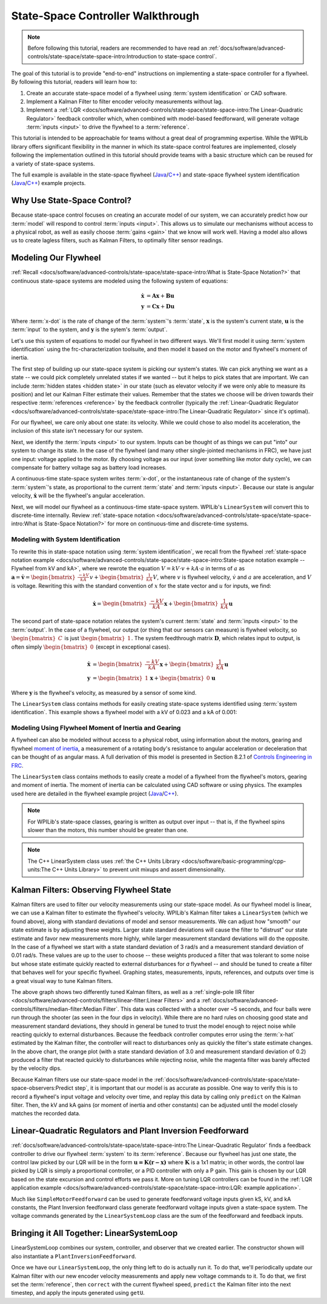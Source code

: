 State-Space Controller Walkthrough
==================================

.. note:: Before following this tutorial, readers are recommended to have read an :ref:`docs/software/advanced-controls/state-space/state-space-intro:Introduction to state-space control`.

The goal of this tutorial is to provide "end-to-end" instructions on implementing a state-space controller for a flywheel.  By following this tutorial, readers will learn how to:

1. Create an accurate state-space model of a flywheel using :term:`system identification` or CAD software.
2. Implement a Kalman Filter to filter encoder velocity measurements without lag.
3. Implement a :ref:`LQR <docs/software/advanced-controls/state-space/state-space-intro:The Linear-Quadratic Regulator>` feedback controller which, when combined with model-based feedforward, will generate voltage :term:`inputs <input>` to drive the flywheel to a :term:`reference`.

This tutorial is intended to be approachable for teams without a great deal of programming expertise.  While the WPILib library offers significant flexibility in the manner in which its state-space control features are implemented, closely following the implementation outlined in this tutorial should provide teams with a basic structure which can be reused for a variety of state-space systems.

The full example is available in the state-space flywheel (`Java <https://github.com/wpilibsuite/allwpilib/blob/40eae3ab109b8ebf3010b7cd29a8b4d7fde0a050/wpilibjExamples/src/main/java/edu/wpi/first/wpilibj/examples/statespaceflywheel/Robot.java>`__/`C++ <https://github.com/wpilibsuite/allwpilib/blob/40eae3ab109b8ebf3010b7cd29a8b4d7fde0a050/wpilibcExamples/src/main/cpp/examples/StateSpaceFlywheel/cpp/Robot.cpp>`__) and state-space flywheel system identification (`Java <https://github.com/wpilibsuite/allwpilib/blob/40eae3ab109b8ebf3010b7cd29a8b4d7fde0a050/wpilibjExamples/src/main/java/edu/wpi/first/wpilibj/examples/statespaceflywheelsysid/Robot.java>`__/`C++ <https://github.com/wpilibsuite/allwpilib/blob/40eae3ab109b8ebf3010b7cd29a8b4d7fde0a050/wpilibcExamples/src/main/cpp/examples/StateSpaceFlywheelSysId/cpp/Robot.cpp>`__) example projects.

Why Use State-Space Control?
----------------------------

Because state-space control focuses on creating an accurate model of our system, we can accurately predict how our :term:`model` will respond to control :term:`inputs <input>`. This allows us to simulate our mechanisms without access to a physical robot, as well as easily choose :term:`gains <gain>` that we know will work well. Having a model also allows us to create lagless filters, such as Kalman Filters, to optimally filter sensor readings.

Modeling Our Flywheel
---------------------

:ref:`Recall <docs/software/advanced-controls/state-space/state-space-intro:What is State-Space Notation?>` that continuous state-space systems are modeled using the following system of equations:

.. math::
    \dot{\mathbf{x}} &= \mathbf{A}\mathbf{x} + \mathbf{B}\mathbf{u} \\
    \mathbf{y} &= \mathbf{C}\mathbf{x} + \mathbf{D}\mathbf{u}

Where :term:`x-dot` is the rate of change of the :term:`system`'s :term:`state`, :math:`\mathbf{x}` is the system's current state, :math:`\mathbf{u}` is the :term:`input` to the system, and :math:`\mathbf{y}` is the sytem's :term:`output`.

Let's use this system of equations to model our flywheel in two different ways. We'll first model it using :term:`system identification` using the frc-characterization toolsuite, and then model it based on the motor and flywheel's moment of inertia.

The first step of building up our state-space system is picking our system's states. We can pick anything we want as a state -- we could pick completely unrelated states if we wanted -- but it helps to pick states that are important. We can include :term:`hidden states <hidden state>` in our state (such as elevator velocity if we were only able to measure its position) and let our Kalman Filter estimate their values. Remember that the states we choose will be driven towards their respective :term:`references <reference>` by the feedback controller (typically the :ref:`Linear-Quadratic Regulator <docs/software/advanced-controls/state-space/state-space-intro:The Linear-Quadratic Regulator>` since it's optimal).

For our flywheel, we care only about one state: its velocity. While we could chose to also model its acceleration, the inclusion of this state isn't necessary for our system.

Next, we identify the :term:`inputs <input>` to our system. Inputs can be thought of as things we can put "into" our system to change its state. In the case of the flywheel (and many other single-jointed mechanisms in FRC), we have just one input: voltage applied to the motor. By choosing voltage as our input (over something like motor duty cycle), we can compensate for battery voltage sag as battery load increases.

A continuous-time state-space system writes :term:`x-dot`, or the instantaneous rate of change of the system's :term:`system`\'s state, as proportional to the current :term:`state` and :term:`inputs <input>`. Because our state is angular velocity, :math:`\mathbf{\dot{x}}` will be the flywheel's angular acceleration.

Next, we will model our flywheel as a continuous-time state-space system. WPILib's ``LinearSystem`` will convert this to discrete-time internally. Review :ref:`state-space notation <docs/software/advanced-controls/state-space/state-space-intro:What is State-Space Notation?>` for more on continuous-time and discrete-time systems.

Modeling with System Identification
^^^^^^^^^^^^^^^^^^^^^^^^^^^^^^^^^^^

To rewrite this in state-space notation using :term:`system identification`, we recall from the flywheel :ref:`state-space notation example <docs/software/advanced-controls/state-space/state-space-intro:State-space notation example -- Flywheel from kV and kA>`, where we rewrote the equation :math:`V = kV \cdot v + kA \cdot a` in terms of :math:`a` as :math:`\mathbf{a} = \mathbf{\dot{v}} = \begin{bmatrix}\frac{-kV}{kA}\end{bmatrix} v + \begin{bmatrix}\frac{1}{kA}\end{bmatrix} V`, where :math:`v` is flywheel velocity, :math:`\dot{v}` and :math:`a` are acceleration, and :math:`V` is voltage. Rewriting this with the standard convention of :math:`x` for the state vector and :math:`u` for inputs, we find:

.. math::
    \mathbf{\dot{x}} = \begin{bmatrix}\frac{-kV}{kA} \end{bmatrix} \mathbf{x} + \begin{bmatrix}\frac{1}{kA} \end{bmatrix} \mathbf{u}

The second part of state-space notation relates the system's current :term:`state` and :term:`inputs <input>` to the :term:`output`. In the case of a flywheel, our output (or thing that our sensors can measure) is flywheel velocity, so :math:`\begin{bmatrix}C \end{bmatrix}` is just :math:`\begin{bmatrix}1 \end{bmatrix}`. The system feedthrough matrix :math:`\mathbf{D}`, which relates input to output, is often simply :math:`\begin{bmatrix}0 \end{bmatrix}` (except in exceptional cases).

.. math::
    \mathbf{\dot{x}} &= \begin{bmatrix}\frac{-kV}{kA} \end{bmatrix} \mathbf{x} + \begin{bmatrix}\frac{1}{kA} \end{bmatrix} \mathbf{u} \\
    \mathbf{y} &= \begin{bmatrix}1\end{bmatrix} \mathbf{x} + \begin{bmatrix}0\end{bmatrix} \mathbf{u}

Where :math:`\mathbf{y}` is the flywheel's velocity, as measured by a sensor of some kind.

The ``LinearSystem`` class contains methods for easily creating state-space systems identified using :term:`system identification`. This example shows a flywheel model with a kV of 0.023 and a kA of 0.001:

.. tabs::

   .. group-tab:: Java

      .. remoteliteralinclude:: https://raw.githubusercontent.com/wpilibsuite/allwpilib/40eae3ab109b8ebf3010b7cd29a8b4d7fde0a050/wpilibjExamples/src/main/java/edu/wpi/first/wpilibj/examples/statespaceflywheelsysid/Robot.java
         :language: java
         :lines: 36-47
         :linenos:
         :lineno-start: 36

   .. group-tab:: C++

      .. remoteliteralinclude:: https://raw.githubusercontent.com/wpilibsuite/allwpilib/40eae3ab109b8ebf3010b7cd29a8b4d7fde0a050/wpilibcExamples/src/main/cpp/examples/StateSpaceFlywheelSysId/cpp/Robot.cpp
         :language: cpp
         :lines: 8-23
         :linenos:
         :lineno-start: 8

      .. remoteliteralinclude:: https://raw.githubusercontent.com/wpilibsuite/allwpilib/40eae3ab109b8ebf3010b7cd29a8b4d7fde0a050/wpilibcExamples/src/main/cpp/examples/StateSpaceFlywheelSysId/cpp/Robot.cpp
         :language: cpp
         :lines: 36-42
         :linenos:
         :lineno-start: 36

Modeling Using Flywheel Moment of Inertia and Gearing
^^^^^^^^^^^^^^^^^^^^^^^^^^^^^^^^^^^^^^^^^^^^^^^^^^^^^

A flywheel can also be modeled without access to a physical robot, using information about the motors, gearing and flywheel `moment of inertia <https://en.wikipedia.org/wiki/Moment_of_inertia>`__, a measurement of a rotating body's resistance to angular acceleration or deceleration that can be thought of as angular mass. A full derivation of this model is presented in Section 8.2.1 of  `Controls Engineering in FRC <https://file.tavsys.net/control/controls-engineering-in-frc.pdf>`__.

The ``LinearSystem`` class contains methods to easily create a model of a flywheel from the flywheel's motors, gearing and moment of inertia. The moment of inertia can be calculated using CAD software or using physics. The examples used here are detailed in the flywheel example project (`Java <https://github.com/wpilibsuite/allwpilib/tree/3b283ab9aaf9d23d7870b9c3723d03760a0bd378/wpilibjExamples/src/main/java/edu/wpi/first/wpilibj/examples/statespaceflywheel>`__/`C++ <https://github.com/wpilibsuite/allwpilib/blob/3b283ab9aaf9d23d7870b9c3723d03760a0bd378/wpilibcExamples/src/main/cpp/examples/StateSpaceFlywheel/cpp/Robot.cpp>`__). 

.. note:: For WPILib's state-space classes, gearing is written as output over input -- that is, if the flywheel spins slower than the motors, this number should be greater than one.

.. note:: The C++ LinearSystem class uses :ref:`the C++ Units Library <docs/software/basic-programming/cpp-units:The C++ Units Library>` to prevent unit mixups and assert dimensionality.

.. tabs::

   .. group-tab:: Java

      .. remoteliteralinclude:: https://raw.githubusercontent.com/wpilibsuite/allwpilib/40eae3ab109b8ebf3010b7cd29a8b4d7fde0a050/wpilibjExamples/src/main/java/edu/wpi/first/wpilibj/examples/statespaceflywheel/Robot.java
         :language: java
         :lines: 37-52
         :linenos:
         :lineno-start: 37

   .. group-tab:: C++

      .. remoteliteralinclude:: https://raw.githubusercontent.com/wpilibsuite/allwpilib/40eae3ab109b8ebf3010b7cd29a8b4d7fde0a050/wpilibcExamples/src/main/cpp/examples/StateSpaceFlywheel/cpp/Robot.cpp
         :language: cpp
         :lines: 35-48
         :linenos:
         :lineno-start: 35

Kalman Filters: Observing Flywheel State
----------------------------------------

Kalman filters are used to filter our velocity measurements using our state-space model. As our flywheel model is linear, we can use a Kalman filter to estimate the flywheel's velocity. WPILib's Kalman filter takes a ``LinearSystem`` (which we found above), along with standard deviations of model and sensor measurements. We can adjust how "smooth" our state estimate is by adjusting these weights. Larger state standard deviations will cause the filter to "distrust" our state estimate and favor new measurements more highly, while larger measurement standard deviations will do the opposite. In the case of a flywheel we start with a state standard deviation of 3 rad/s and a measurement standard deviation of 0.01 rad/s. These values are up to the user to choose -- these weights produced a filter that was tolerant to some noise but whose state estimate quickly reacted to external disturbances for *a* flywheel -- and should be tuned to create a filter that behaves well for your specific flywheel. Graphing states, measurements, inputs, references, and outputs over time is a great visual way to tune Kalman filters.

.. image:: images/filter_comparison.png

The above graph shows two differently tuned Kalman filters, as well as a :ref:`single-pole IIR filter <docs/software/advanced-controls/filters/linear-filter:Linear Filters>` and a :ref:`docs/software/advanced-controls/filters/median-filter:Median Filter`. This data was collected with a shooter over ~5 seconds, and four balls were run through the shooter (as seen in the four dips in velocity). While there are no hard rules on choosing good state and measurement standard deviations, they should in general be tuned to trust the model enough to reject noise while reacting quickly to external disturbances. Because the feedback controller computes error using the :term:`x-hat` estimated by the Kalman filter, the controller will react to disturbances only as quickly the filter's state estimate changes. In the above chart, the orange plot (with a state standard deviation of 3.0 and measurement standard deviation of 0.2) produced a filter that reacted quickly to disturbances while rejecting noise, while the magenta filter was barely affected by the velocity dips.

.. tabs::

   .. group-tab:: Java

      .. remoteliteralinclude:: https://raw.githubusercontent.com/wpilibsuite/allwpilib/40eae3ab109b8ebf3010b7cd29a8b4d7fde0a050/wpilibjExamples/src/main/java/edu/wpi/first/wpilibj/examples/statespaceflywheel/Robot.java
         :language: java
         :lines: 54-61
         :linenos:
         :lineno-start: 54

   .. group-tab:: C++

      .. remoteliteralinclude:: https://raw.githubusercontent.com/wpilibsuite/allwpilib/40eae3ab109b8ebf3010b7cd29a8b4d7fde0a050/wpilibcExamples/src/main/cpp/examples/StateSpaceFlywheel/cpp/Robot.cpp
         :language: cpp
         :lines: 50-56
         :linenos:
         :lineno-start: 50

Because Kalman filters use our state-space model in the :ref:`docs/software/advanced-controls/state-space/state-space-observers:Predict step`, it is important that our model is as accurate as possible. One way to verify this is to record a flywheel's input voltage and velocity over time, and replay this data by calling only ``predict`` on the Kalman filter. Then, the kV and kA gains (or moment of inertia and other constants) can be adjusted until the model closely matches the recorded data.

.. todo:: do we need to elaborate on this^ more?

Linear-Quadratic Regulators and Plant Inversion Feedforward
-----------------------------------------------------------

:ref:`docs/software/advanced-controls/state-space/state-space-intro:The Linear-Quadratic Regulator` finds a feedback controller to drive our flywheel :term:`system` to its :term:`reference`. Because our flywheel has just one state, the control law picked by our LQR will be in the form :math:`\mathbf{u = K (r - x)}` where :math:`\mathbf{K}` is a 1x1 matrix; in other words, the control law picked by LQR is simply a proportional controller, or a PID controller with only a P gain. This gain is chosen by our LQR based on the state excursion and control efforts we pass it. More on tuning LQR controllers can be found in the :ref:`LQR application example <docs/software/advanced-controls/state-space/state-space-intro:LQR: example application>`.

Much like ``SimpleMotorFeedforward`` can be used to generate feedforward voltage inputs given kS, kV, and kA constants, the Plant Inversion feedforward class generate feedforward voltage inputs given a state-space system. The voltage commands generated by the ``LinearSystemLoop`` class are the sum of the feedforward and feedback inputs.

.. tabs::

   .. group-tab:: Java

      .. remoteliteralinclude:: https://raw.githubusercontent.com/wpilibsuite/allwpilib/40eae3ab109b8ebf3010b7cd29a8b4d7fde0a050/wpilibjExamples/src/main/java/edu/wpi/first/wpilibj/examples/statespaceflywheel/Robot.java
         :language: java
         :lines: 63-84
         :linenos:
         :lineno-start: 63

   .. group-tab:: C++

      .. remoteliteralinclude:: https://raw.githubusercontent.com/wpilibsuite/allwpilib/40eae3ab109b8ebf3010b7cd29a8b4d7fde0a050/wpilibcExamples/src/main/cpp/examples/StateSpaceFlywheel/cpp/Robot.cpp
         :language: cpp
         :lines: 57-79
         :linenos:
         :lineno-start: 57

Bringing it All Together: LinearSystemLoop
------------------------------------------

LinearSystemLoop combines our system, controller, and observer that we created earlier. The constructor shown will also instantiate a ``PlantInversionFeedforward``.

.. tabs::

   .. group-tab:: Java

      .. remoteliteralinclude:: https://raw.githubusercontent.com/wpilibsuite/allwpilib/40eae3ab109b8ebf3010b7cd29a8b4d7fde0a050/wpilibjExamples/src/main/java/edu/wpi/first/wpilibj/examples/statespaceflywheel/Robot.java
         :language: java
         :lines: 79-84
         :linenos:
         :lineno-start: 63

   .. group-tab:: C++

      .. remoteliteralinclude:: https://raw.githubusercontent.com/wpilibsuite/allwpilib/40eae3ab109b8ebf3010b7cd29a8b4d7fde0a050/wpilibcExamples/src/main/cpp/examples/StateSpaceFlywheel/cpp/Robot.cpp
         :language: cpp
         :lines: 81-84
         :linenos:
         :lineno-start: 57

Once we have our ``LinearSystemLoop``, the only thing left to do is actually run it. To do that, we'll periodically update our Kalman filter with our new encoder velocity measurements and apply new voltage commands to it. To do that, we first set the :term:`reference`, then ``correct`` with the current flywheel speed, ``predict`` the Kalman filter into the next timestep, and apply the inputs generated using ``getU``.

.. tabs::

   .. group-tab:: Java

      .. remoteliteralinclude:: https://raw.githubusercontent.com/wpilibsuite/allwpilib/40eae3ab109b8ebf3010b7cd29a8b4d7fde0a050/wpilibjExamples/src/main/java/edu/wpi/first/wpilibj/examples/statespaceflywheel/Robot.java
         :language: java
         :lines: 106-132
         :linenos:
         :lineno-start: 106

   .. group-tab:: C++

      .. remoteliteralinclude:: https://raw.githubusercontent.com/wpilibsuite/allwpilib/40eae3ab109b8ebf3010b7cd29a8b4d7fde0a050/wpilibcExamples/src/main/cpp/examples/StateSpaceFlywheel/cpp/Robot.cpp
         :language: cpp
         :lines: 102-129
         :linenos:
         :lineno-start: 102
